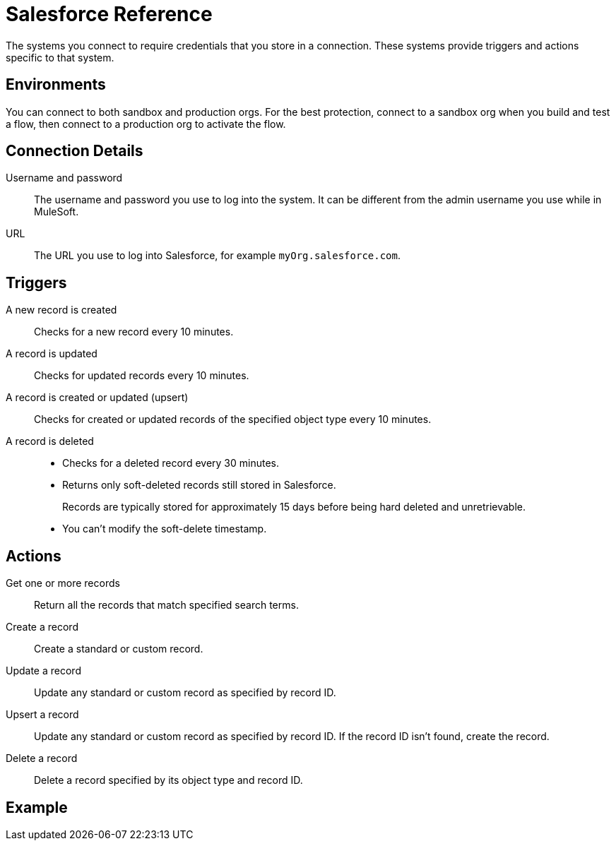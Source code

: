 = Salesforce Reference

The systems you connect to require credentials that you store in a connection.
These systems provide triggers and actions specific to that system.

== Environments

You can connect to both sandbox and production orgs.
For the best protection, connect to a sandbox org when you build and test a flow, then connect to a production org to activate the flow.

== Connection Details

Username and password::

The username and password you use to log into the system. It can be different from the admin username you use while in MuleSoft.

URL::

The URL you use to log into Salesforce, for example `myOrg.salesforce.com`.

== Triggers

A new record is created::

Checks for a new record every 10 minutes.

A record is updated::

Checks for updated records every 10 minutes.

A record is created or updated (upsert)::

Checks for created or updated records of the specified object type every 10 minutes.

A record is deleted::

* Checks for a deleted record every 30 minutes.
* Returns only soft-deleted records still stored in Salesforce.
+
Records are typically stored for approximately 15 days before being hard deleted and unretrievable.
* You can't modify the soft-delete timestamp.

== Actions

Get one or more records::

Return all the records that match specified search terms.

Create a record::

Create a standard or custom record.

Update a record::

Update any standard or custom record as specified by record ID.

Upsert a record::

Update any standard or custom record as specified by record ID.
If the record ID isn't found, create the record.

Delete a record::

Delete a record specified by its object type and record ID.

== Example